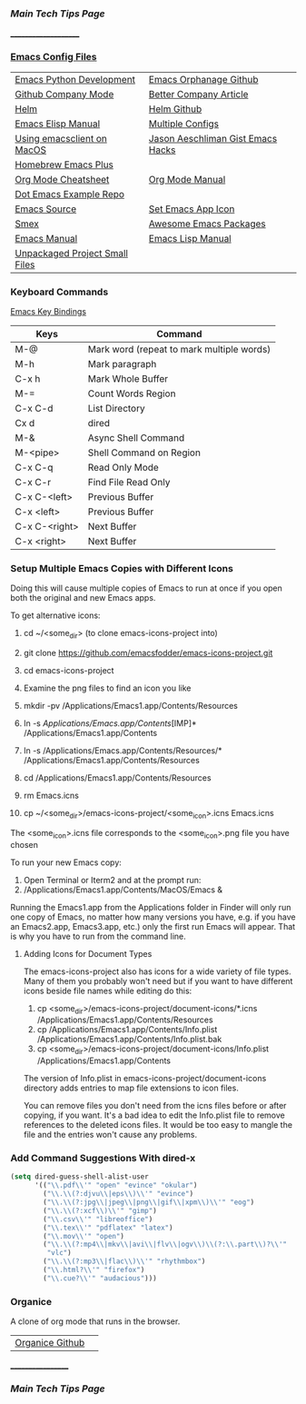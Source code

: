 *** [[..][Main Tech Tips Page]]
_____________________
   
*** [[https://github.com/sethfuller/tips/tree/main/config/Emacs][Emacs Config Files]]

|                                |                                   |
|--------------------------------+-----------------------------------|
| [[https://realpython.com/emacs-the-best-python-editor/][Emacs Python Development]]       | [[https://github.com/emacsorphanage][Emacs Orphanage Github]]            |
| [[http://company-mode.github.io/][Github Company Mode]]            | [[https://tychoish.com/post/better-company/][Better Company Article]]            |
| [[http://tuhdo.github.io/helm-intro.html][Helm]]                           | [[https://github.com/emacs-helm/helm][Helm Github]]                       |
| [[https://ftp.gnu.org/old-gnu/Manuals/elisp-manual-20-2.5/html_node/elisp_toc.html][Emacs Elisp Manual]]             | [[https://github.com/plexus/chemacs2.git][Multiple Configs]]                  |
| [[https://blog.lambda.cx/posts/using-emacsclient-on-macos/][Using emacsclient on MacOS]]     | [[https://gist.github.com/jaeschliman][Jason Aeschliman Gist Emacs Hacks]] |
| [[https://github.com/d12frosted/homebrew-emacs-plus][Homebrew Emacs Plus]]            |                                   |
| [[https://www.gnu.org/software/emacs/refcards/pdf/orgcard.pdf][Org Mode Cheatsheet]]            | [[https://orgmode.org/manual/index.html][Org Mode Manual]]                   |
| [[https://github.com/snosov1/dot-emacs][Dot Emacs Example Repo]]         |                                   |
| [[https://savannah.gnu.org/git/?group=emacs][Emacs Source]]                   | [[https://gist.github.com/jaeschliman/8591515][Set Emacs App Icon]]                |
| [[https://github.com/nonsequitur/smex][Smex]]                           | [[https://github.com/emacs-tw/awesome-emacs][Awesome Emacs Packages]]            |
| [[https://www.gnu.org/software/emacs/manual/emacs.html][Emacs Manual]]                   | [[https://www.gnu.org/software/emacs/manual/html_node/elisp/index.htm/][Emacs Lisp Manual]]                 |
| [[https://github.com/alphapapa/unpackaged.el][Unpackaged Project Small Files]] |                                   |

*** Keyboard Commands
    [[https://www.heinrichhartmann.com/archive/the-emacs-key-bindings][Emacs Key Bindings]]

    | Keys          | Command                                   |
    |---------------+-------------------------------------------|
    | M-@           | Mark word (repeat to mark multiple words) |
    | M-h           | Mark paragraph                            |
    | C-x h         | Mark Whole Buffer                         |
    | M-=           | Count Words Region                        |
    | C-x C-d       | List Directory                            |
    | Cx d          | dired                                     |
    | M-&           | Async Shell Command                       |
    | M-<pipe>      | Shell Command on Region                   |
    | C-x C-q       | Read Only Mode                            |
    | C-x C-r       | Find File Read Only                       |
    | C-x C-<left>  | Previous Buffer                           |
    | C-x <left>    | Previous Buffer                           |
    | C-x C-<right> | Next Buffer                               |
    | C-x <right>   | Next Buffer                               |

*** Setup Multiple Emacs Copies with Different Icons
    Doing this will cause multiple copies of Emacs to run at once if you
    open both the original and new Emacs apps.

    To get alternative icons:
    1. cd ~/<some_dir> (to clone emacs-icons-project into)
    2. git clone https://github.com/emacsfodder/emacs-icons-project.git
    3. cd emacs-icons-project
    4. Examine the png files to find an icon you like

    1. mkdir -pv /Applications/Emacs1.app/Contents/Resources
    2. ln -s /Applications/Emacs.app/Contents/[IMP]* /Applications/Emacs1.app/Contents
    3. ln -s /Applications/Emacs.app/Contents/Resources/* /Applications/Emacs1.app/Contents/Resources
    4. cd /Applications/Emacs1.app/Contents/Resources
    5. rm Emacs.icns
    6. cp ~/<some_dir>/emacs-icons-project/<some_icon>.icns Emacs.icns

    The <some_icon>.icns file corresponds to the <some_icon>.png file you have chosen

    To run your new Emacs copy:
    1. Open Terminal or Iterm2 and at the prompt run:
    2. /Applications/Emacs1.app/Contents/MacOS/Emacs &

    Running the Emacs1.app from the Applications folder in Finder will only run one
    copy of Emacs, no matter how many versions you have, e.g. if you have an Emacs2.app,
    Emacs3.app, etc.) only the first run Emacs will appear. That is why you have to run
    from the command line.

**** Adding Icons for Document Types

    The emacs-icons-project also has icons for a wide variety of file types. Many of them
    you probably won't need but if you want to have different icons beside file names while
    editing do this:

    1. cp <some_dir>/emacs-icons-project/document-icons/*.icns /Applications/Emacs1.app/Contents/Resources
    2. cp /Applications/Emacs1.app/Contents/Info.plist /Applications/Emacs1.app/Contents/Info.plist.bak
    3. cp <some_dir>/emacs-icons-project/document-icons/Info.plist /Applications/Emacs1.app/Contents

    The version of Info.plist in emacs-icons-project/document-icons directory adds entries
    to map file extensions to icon files.

    You can remove files you don't need from the icns files before or after copying, if you want.
    It's a bad idea to edit the Info.plist file to remove references to the deleted icons files.
    It would be too easy to mangle the file and the entries won't cause any problems.

*** Add Command Suggestions With dired-x
#+BEGIN_SRC emacs-lisp
(setq dired-guess-shell-alist-user
      '(("\\.pdf\\'" "open" "evince" "okular")
        ("\\.\\(?:djvu\\|eps\\)\\'" "evince")
        ("\\.\\(?:jpg\\|jpeg\\|png\\|gif\\|xpm\\)\\'" "eog")
        ("\\.\\(?:xcf\\)\\'" "gimp")
        ("\\.csv\\'" "libreoffice")
        ("\\.tex\\'" "pdflatex" "latex")
        ("\\.mov\\'" "open")
        ("\\.\\(?:mp4\\|mkv\\|avi\\|flv\\|ogv\\)\\(?:\\.part\\)?\\'"
         "vlc")
        ("\\.\\(?:mp3\\|flac\\)\\'" "rhythmbox")
        ("\\.html?\\'" "firefox")
        ("\\.cue?\\'" "audacious")))
#+END_SRC

*** Organice

    A clone of org mode that runs in the browser.

|                 |   |
|-----------------+---|
| [[https://github.com/200ok-ch/organice][Organice Github]] |   |

__________________
*** [[..][Main Tech Tips Page]]

